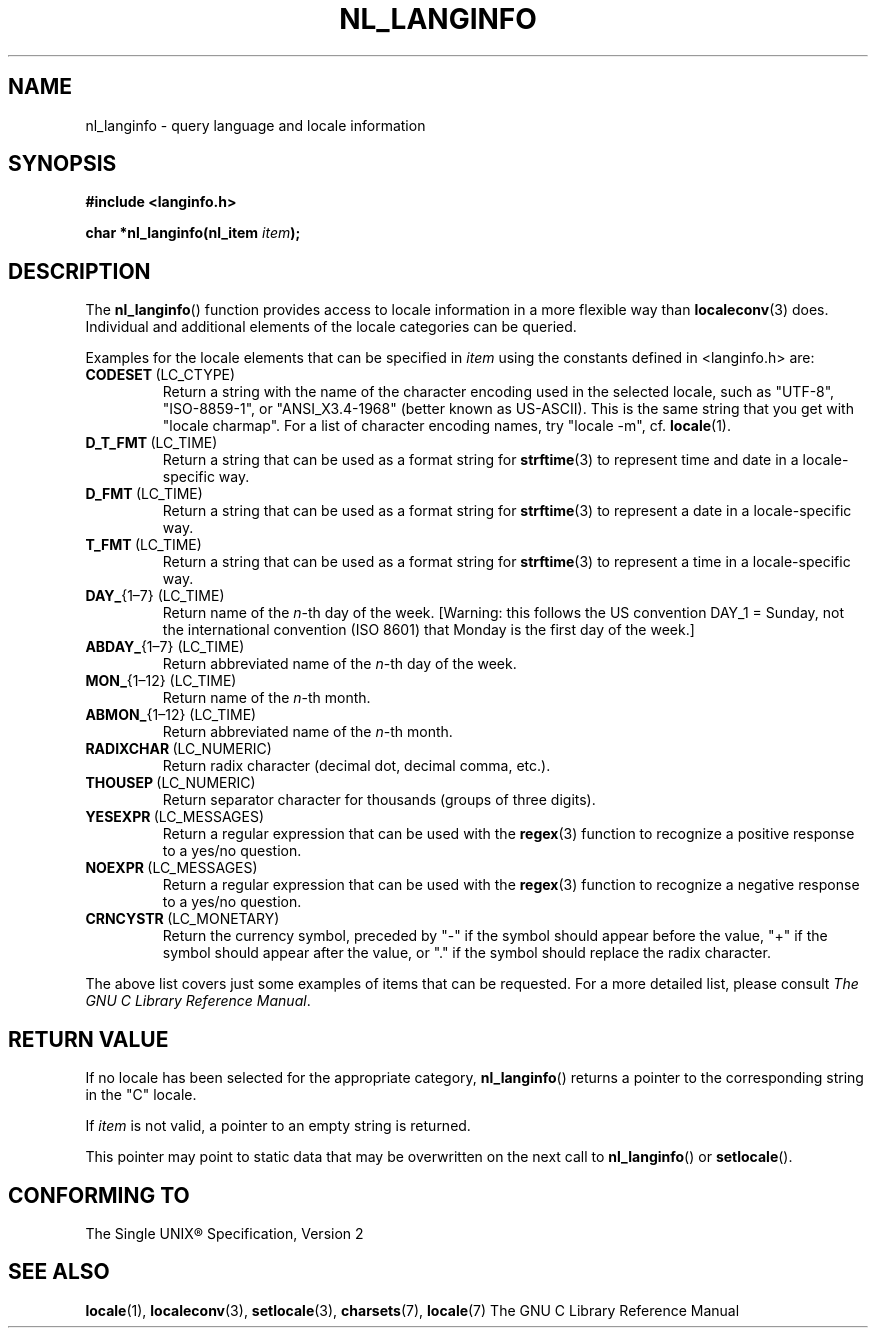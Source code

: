 .\" Copyright (c) 2001 Markus Kuhn <mkuhn@acm.org>
.\"
.\" This is free documentation; you can redistribute it and/or
.\" modify it under the terms of the GNU General Public License as
.\" published by the Free Software Foundation; either version 2 of
.\" the License, or (at your option) any later version.
.\"
.\" References consulted:
.\"   GNU glibc-2 manual
.\"   OpenGroup's Single Unix specification http://www.UNIX-systems.org/online.html
.\"
.\" Corrected prototype, 2002-10-18, aeb
.\"
.TH NL_LANGINFO 3  2001-05-11 "GNU" "Linux Programmer's Manual"
.SH NAME
nl_langinfo \- query language and locale information
.SH SYNOPSIS
.nf
.B #include <langinfo.h>
.sp
.BI "char *nl_langinfo(nl_item " item );
.fi
.SH DESCRIPTION
The \fBnl_langinfo\fP() function provides access to locale information
in a more flexible way than
.BR localeconv (3)
does. Individual and additional elements of the locale categories can
be queried.
.PP
Examples for the locale elements that can be specified in \fIitem\fP
using the constants defined in <langinfo.h> are:

.TP
.BR CODESET \ (LC_CTYPE)
Return a string with the name of the character encoding used in the
selected locale, such as "UTF-8", "ISO-8859-1", or "ANSI_X3.4-1968"
(better known as US-ASCII). This is the same string that you get with
"locale charmap". For a list of character encoding names,
try "locale \-m", cf.\&
.BR locale (1).

.TP
.BR D_T_FMT \ (LC_TIME)
Return a string that can be used as a format string for
.BR strftime (3)
to represent time and date in a locale-specific way.

.TP
.BR D_FMT \ (LC_TIME)
Return a string that can be used as a format string for
.BR strftime (3)
to represent a date in a locale-specific way.

.TP
.BR T_FMT \ (LC_TIME)
Return a string that can be used as a format string for
.BR strftime (3)
to represent a time in a locale-specific way.

.TP
.BR DAY_ "{1\(en7} (LC_TIME)"
Return name of the \fIn\fP-th day of the week. [Warning: this follows
the US convention DAY_1 = Sunday, not the international convention
(ISO 8601) that Monday is the first day of the week.]

.TP
.BR ABDAY_ "{1\(en7} (LC_TIME)"
Return abbreviated name of the \fIn\fP-th day of the week.

.TP
.BR MON_ "{1\(en12} (LC_TIME)"
Return name of the \fIn\fP-th month.

.TP
.BR ABMON_ "{1\(en12} (LC_TIME)"
Return abbreviated name of the \fIn\fP-th month.

.TP
.BR RADIXCHAR \ (LC_NUMERIC)
Return radix character (decimal dot, decimal comma, etc.).

.TP
.BR THOUSEP \ (LC_NUMERIC)
Return separator character for thousands (groups of three digits).

.TP
.BR YESEXPR \ (LC_MESSAGES) 
Return a regular expression that can be used with the 
.BR regex (3)
function to recognize a positive response to a yes/no question.

.TP
.BR NOEXPR \ (LC_MESSAGES) 
Return a regular expression that can be used with the 
.BR regex (3)
function to recognize a negative response to a yes/no question.

.TP
.BR CRNCYSTR \ (LC_MONETARY)
Return the currency symbol, preceded by "\-" if the symbol should
appear before the value, "+" if the symbol should appear after the
value, or "." if the symbol should replace the radix character.
.PP
The above list covers just some examples of items that can be
requested. For a more detailed list, please consult
.IR "The GNU C Library Reference Manual" .
.SH "RETURN VALUE"
If no locale has been selected for the appropriate category,
\fBnl_langinfo\fP() returns a pointer to the corresponding string in the
"C" locale.
.PP
If \fIitem\fP is not valid, a pointer to an empty string is returned.
.PP
This pointer may point to static data that may be overwritten on the
next call to \fBnl_langinfo\fP() or \fBsetlocale\fP().
.SH "CONFORMING TO"
The Single UNIX\*R Specification, Version 2
.SH "SEE ALSO"
.BR locale (1),
.BR localeconv (3),
.BR setlocale (3),
.BR charsets (7),
.BR locale (7)
The GNU C Library Reference Manual
